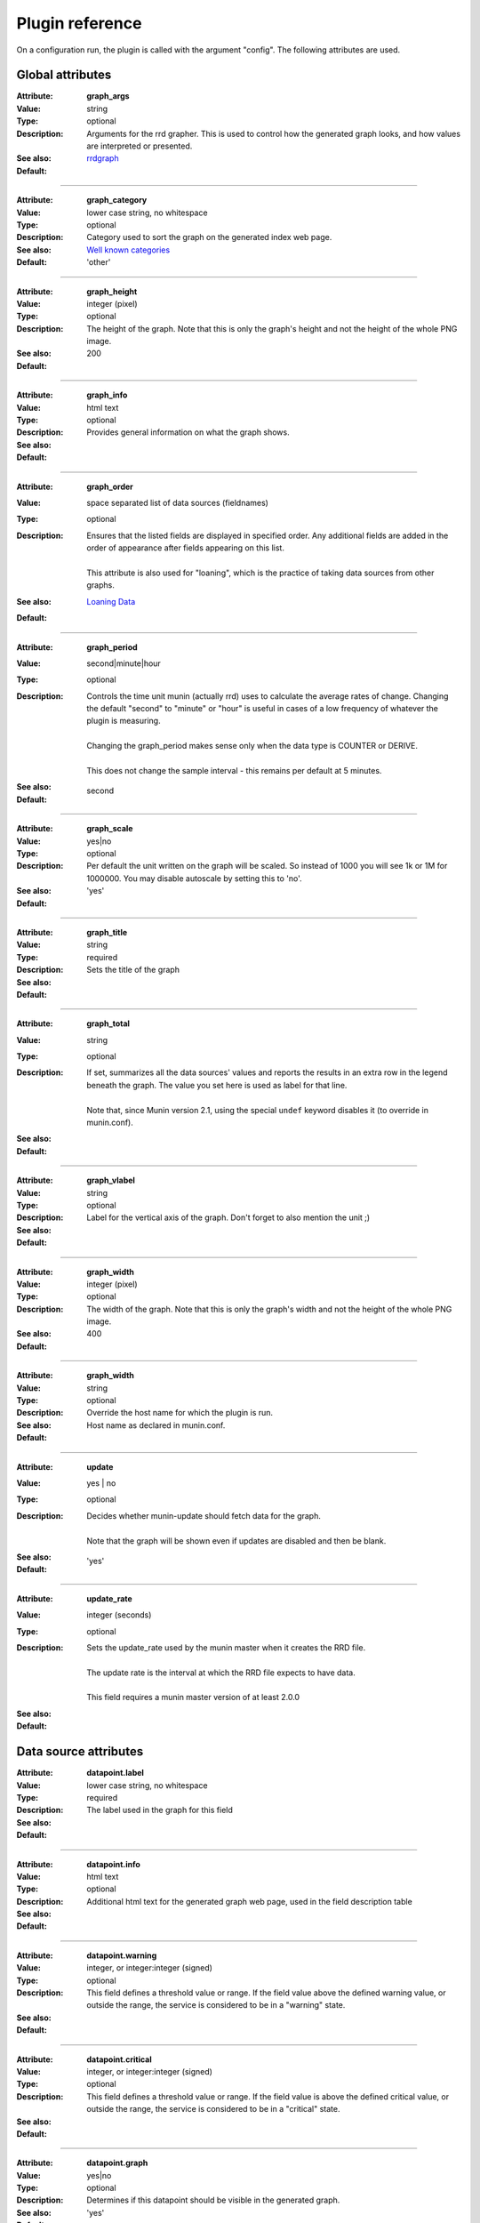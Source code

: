 .. _plugin-reference:

==================
 Plugin reference
==================

.. index::
   pair: plugin; fields

.. _plugin_attributes_global:

On a configuration run, the plugin is called with the argument "config". The
following attributes are used.

Global attributes
=================

.. _graph_args:

:Attribute: **graph_args**
:Value: string
:Type: optional
:Description: Arguments for the rrd grapher. This is used to control how the generated graph looks, and how values are interpreted or presented.
:See also: rrdgraph_
:Default:

============

.. _graph_category:

:Attribute: **graph_category**
:Value: lower case string, no whitespace
:Type: optional
:Description: Category used to sort the graph on the generated index web page.
:See also: `Well known categories <http://munin-monitoring.org/wiki/graph_category_list>`_
:Default: 'other'

============

.. _graph_height:

:Attribute: **graph_height**
:Value: integer (pixel)
:Type: optional
:Description: The height of the graph. Note that this is only the graph's height and not the height of the whole PNG image.
:See also:
:Default: 200

============

.. _graph_info:

:Attribute: **graph_info**
:Value: html text
:Type: optional
:Description: Provides general information on what the graph shows.
:See also:
:Default:

============

.. _graph_order:

:Attribute: **graph_order**
:Value: space separated list of data sources (fieldnames)
:Type: optional
:Description:
  | Ensures that the listed fields are displayed in specified order. Any additional fields are added in the order of appearance after fields appearing on this list.
  |
  | This attribute is also used for "loaning", which is the practice of taking data sources from other graphs.
:See also: `Loaning Data <http://munin-monitoring.org/wiki/LoaningData>`_
:Default:

============

.. _graph_period:

:Attribute: **graph_period**
:Value: second|minute|hour
:Type: optional
:Description:
  | Controls the time unit munin (actually rrd) uses to calculate the average rates of change. Changing the default "second" to "minute" or "hour" is useful in cases of a low frequency of whatever the plugin is measuring.
  |
  | Changing the graph_period makes sense only when the data type is COUNTER or DERIVE.
  |
  | This does not change the sample interval - this remains per default at 5 minutes.
:See also:
:Default: second

============

.. _graph_scale:

:Attribute: **graph_scale**
:Value: yes|no
:Type: optional
:Description: Per default the unit written on the graph will be scaled. So instead of 1000 you will see 1k or 1M for 1000000. You may disable autoscale by setting this to 'no'.
:See also:
:Default: 'yes'

============

.. _graph_title:

:Attribute: **graph_title**
:Value: string
:Type: required
:Description: Sets the title of the graph
:See also:
:Default:

============

.. _graph_total:

:Attribute: **graph_total**
:Value: string
:Type: optional
:Description:
  | If set, summarizes all the data sources' values and reports the results in an extra row in the legend beneath the graph. The value you set here is used as label for that line.
  | 
  | Note that, since Munin version 2.1, using the special ``undef`` keyword disables it (to override in munin.conf).
:See also:
:Default:

============

.. _graph_vlabel:

:Attribute: **graph_vlabel**
:Value: string
:Type: optional
:Description: Label for the vertical axis of the graph. Don't forget to also mention the unit ;)
:See also:
:Default:

============

.. _graph_width:

:Attribute: **graph_width**
:Value: integer (pixel)
:Type: optional
:Description: The width of the graph. Note that this is only the graph's width and not the height of the whole PNG image.
:See also: 
:Default: 400

============

.. _host_name:

:Attribute: **graph_width**
:Value: string
:Type: optional
:Description: Override the host name for which the plugin is run.
:See also:
:Default: Host name as declared in munin.conf.

============

.. _update:

:Attribute: **update**
:Value: yes | no
:Type: optional
:Description: 
  | Decides whether munin-update should fetch data for the graph.
  |
  | Note that the graph will be shown even if updates are disabled and then be blank.
:See also:
:Default: 'yes'

.. _update_rate:

============

:Attribute: **update_rate**
:Value: integer (seconds)
:Type: optional
:Description:
  | Sets the update_rate used by the munin master when it creates the RRD file.
  |
  | The update rate is the interval at which the RRD file expects to have data.
  |
  | This field requires a munin master version of at least 2.0.0
:See also:
:Default:

.. _plugin_attributes_data:

Data source attributes
======================

.. _datapoint.label:

:Attribute: **datapoint.label**
:Value: lower case string, no whitespace
:Type: required
:Description: The label used in the graph for this field
:See also:
:Default:

============

.. _datapoint.info:

:Attribute: **datapoint.info**
:Value: html text
:Type: optional
:Description: Additional html text for the generated graph web page, used in the field description table
:See also:
:Default:

============

.. _datapoint.warning:

:Attribute: **datapoint.warning**
:Value: integer, or integer:integer (signed)
:Type: optional
:Description: This field defines a threshold value or range. If the field value above the defined warning value, or outside the range, the service is considered to be in a "warning" state.
:See also:
:Default:

============

.. _datapoint.critical:

:Attribute: **datapoint.critical**
:Value: integer, or integer:integer (signed)
:Type: optional
:Description:  This field defines a threshold value or range. If the field value is above the defined critical value, or outside the range, the service is considered to be in  a "critical" state.
:See also:
:Default:

============

.. _datapoint.graph:

:Attribute: **datapoint.graph**
:Value: yes|no
:Type: optional
:Description: Determines if this datapoint should be visible in the generated graph.
:See also:
:Default: 'yes'

============

.. _datapoint.cdef:

:Attribute: **datapoint.cdef**
:Value: CDEF statement
:Type: optional
:Description:
  | A CDEF statement is a Reverse Polish Notation statement used to construct adatapoint from other datapoints.
  |
  | This is commonly used to calculate percentages.
:See also: cdeftutorial_
:Default:

============

.. _datapoint.draw:

:Attribute: **datapoint.draw**
:Value: AREA, LINE, LINE[n], STACK, AREASTACK, LINESTACK, LINE[n]STACK
:Type: optional
:Description:
  | Determines how the graph datapoints are displayed in the graph. The "LINE" takes an optional width suffix, commonly "LINE1", "LINE2", etc…
  |
  | The \*STACK values are specific to munin and makes the first a LINE, LINE[n] or AREA datasource, and the rest as STACK.
:See also: rrdgraph_
:Default: 'LINE'

============

.. _datapoint.type:

:Attribute: **datapoint.type**
:Value: GAUGE, COUNTER, DERIVE, ABSOLUTE
:Type: optional
:Description: Sets the RRD Data Source Type for this datapoint.  The type used may introduce restrictions for the value that can be used.
:See also: rrdcreate_
:Default: GAUGE

.. Note::
   COUNTER is now considered **harmful**. The same effect can be achieved with a DERIVE type, coupled with a ``min 0``.

============

On a data fetch run, the plugin is called with no arguments. the following
fields are used.

============

.. _datapoint.value:

:Attribute: **datapoint.value**
:Value: integer, decimal numbers, or "U" (may be signed). For DERIVE and COUNTER values this must be an integer. See rrdcreate_ for restrictions.
:Type: required
:Description: The value to be graphed.
:See also:
:Default: No default

============

.. index::
   pair: plugin; executing

Example
=======

This is an example of the plugin fields used with the "df" plugin. The
"munin-run" command is used to run the plugin from the command line.

Configuration run
-----------------

::

 # munin-run df config
 graph_title Filesystem usage (in %)
 graph_args --upper-limit 100 -l 0
 graph_vlabel %
 graph_category disk
 graph_info This graph shows disk usage on the machine.
 _dev_hda1.label /
 _dev_hda1.info / (ext3) -> /dev/hda1
 _dev_hda1.warning 92
 _dev_hda1.critical 98

Data fetch run
--------------

::

 # munin-run df
 _dev_hda1.value 83


.. _cdeftutorial: http://oss.oetiker.ch/rrdtool/tut/cdeftutorial.en.html

.. _rrdgraph: http://oss.oetiker.ch/rrdtool/doc/rrdgraph_graph.en.html

.. _rrdcreate: http://oss.oetiker.ch/rrdtool/doc/rrdcreate.en.html
